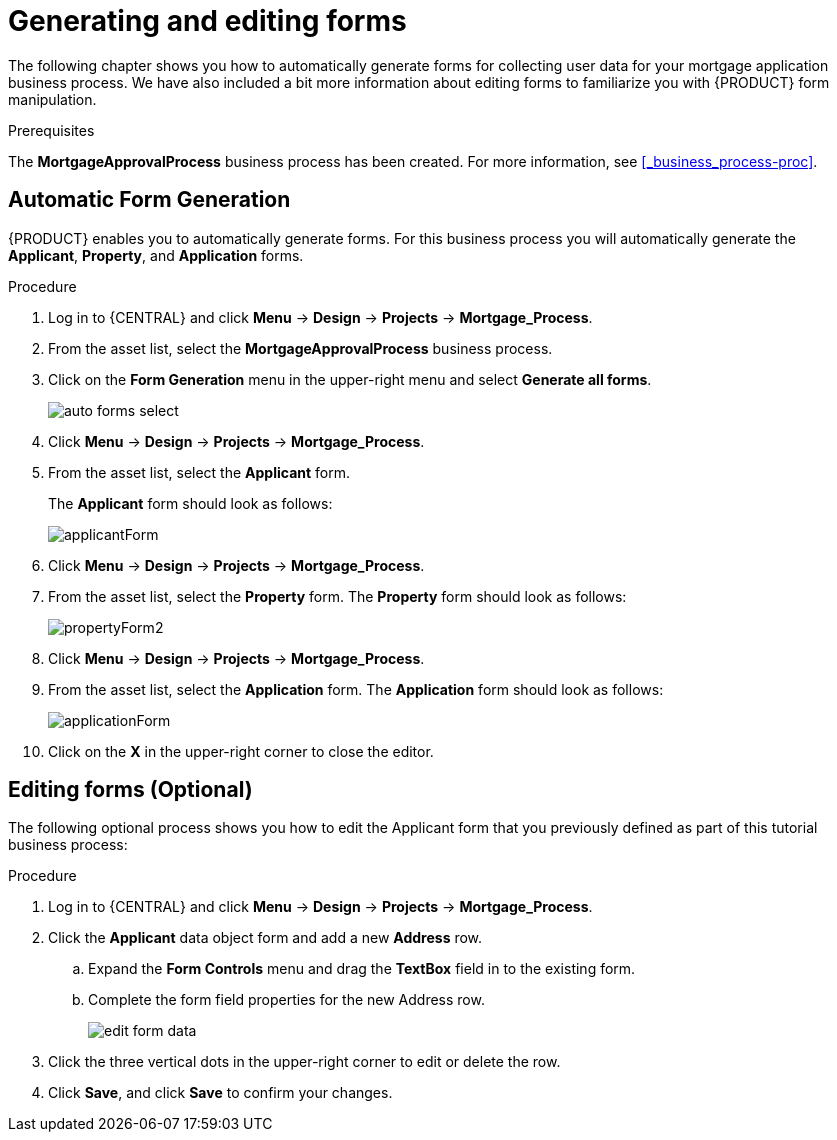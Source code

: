 [id='_creating_forms']
= Generating and editing forms

The following chapter shows you how to automatically generate forms for collecting user data for your mortgage application business process. We have also included a bit more information about editing forms to familiarize you with {PRODUCT} form manipulation.

.Prerequisites

The *MortgageApprovalProcess* business process has been created. For more information, see <<_business_process-proc>>.

== Automatic Form Generation
{PRODUCT} enables you to automatically generate forms. For this business process you will automatically generate the *Applicant*, *Property*, and *Application* forms.

.Procedure
. Log in to {CENTRAL} and click *Menu* -> *Design* -> *Projects* -> *Mortgage_Process*.
. From the asset list, select the *MortgageApprovalProcess* business process.
. Click on the *Form Generation* menu in the upper-right menu and select *Generate all forms*.
+
image::getting-started/auto-forms-select.png[]

. Click *Menu* -> *Design* -> *Projects* -> *Mortgage_Process*.
. From the asset list, select the *Applicant* form.
+
The *Applicant* form should look as follows:
+
image::getting-started/applicantForm.png[]
+
. Click *Menu* -> *Design* -> *Projects* -> *Mortgage_Process*.
. From the asset list, select the *Property* form.
The *Property* form should look as follows:
+
image::getting-started/propertyForm2.png[]
+
. Click *Menu* -> *Design* -> *Projects* -> *Mortgage_Process*.
. From the asset list, select the *Application* form.
The *Application* form should look as follows:
+
image::getting-started/applicationForm.png[]
+
. Click on the *X* in the upper-right corner to close the editor.

[id='_editing_data_object_forms']
== Editing forms (Optional)
The following optional process shows you how to edit the Applicant form that you previously defined as part of this tutorial business process:

.Procedure
. Log in to {CENTRAL} and click *Menu* -> *Design* -> *Projects* -> *Mortgage_Process*.
. Click the *Applicant* data object form and add a new *Address* row.
.. Expand the *Form Controls* menu and drag the *TextBox* field in to the existing form.
.. Complete the form field properties for the new Address row.
+
image::getting-started/edit-form-data.png[]

. Click the three vertical dots in the upper-right corner to edit or delete the row.
. Click *Save*, and click *Save* to confirm your changes.
